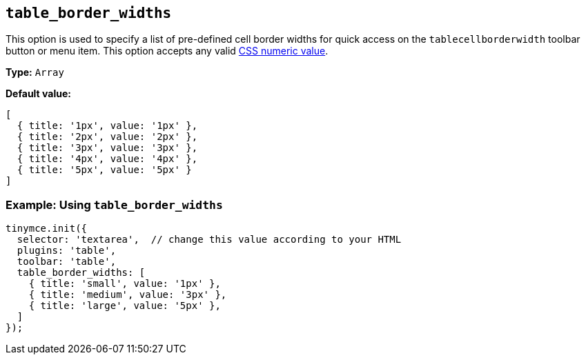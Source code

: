 [[table_border_widths]]
== `+table_border_widths+`

This option is used to specify a list of pre-defined cell border widths for quick access on the `+tablecellborderwidth+` toolbar button or menu item. This option accepts any valid https://developer.mozilla.org/en-US/docs/Web/CSS/CSS_Values_and_Units#numeric_data_types[CSS numeric value].

*Type:* `+Array+`

*Default value:*
[source,js,subs="attributes+"]
----
[
  { title: '1px', value: '1px' },
  { title: '2px', value: '2px' },
  { title: '3px', value: '3px' },
  { title: '4px', value: '4px' },
  { title: '5px', value: '5px' }
]
----

=== Example: Using `table_border_widths`

[source,js,subs="attributes+"]
----
tinymce.init({
  selector: 'textarea',  // change this value according to your HTML
  plugins: 'table',
  toolbar: 'table',
  table_border_widths: [
    { title: 'small', value: '1px' },
    { title: 'medium', value: '3px' },
    { title: 'large', value: '5px' },
  ]
});
----
